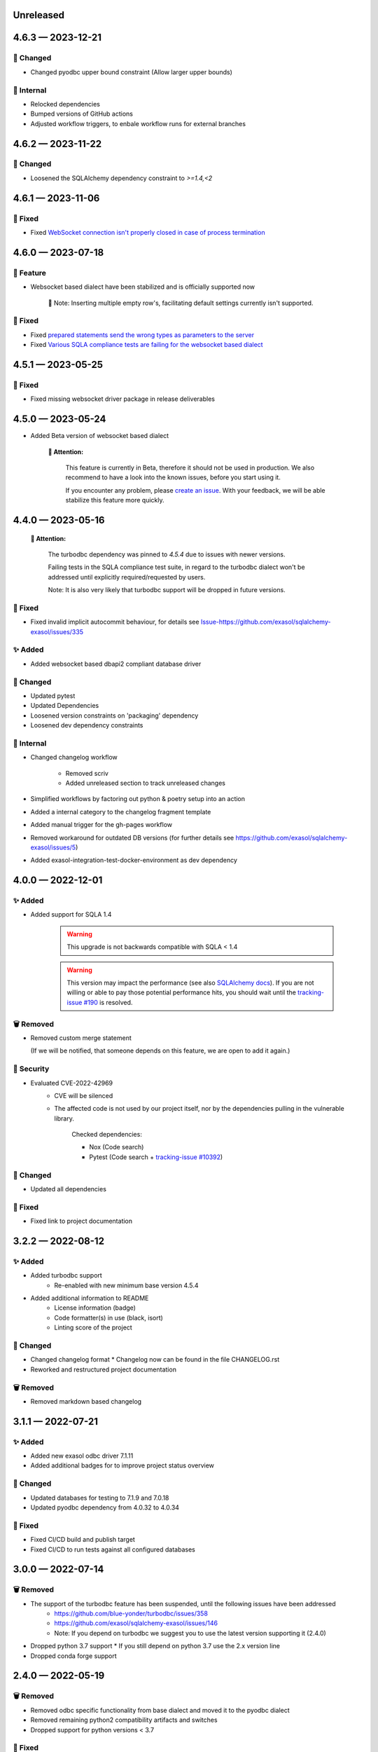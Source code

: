 .. _changelog-unreleased:

Unreleased
==========

.. _changelog-4.6.3:

4.6.3 — 2023-12-21
==================

🔧 Changed
-----------
- Changed pyodbc upper bound constraint
  (Allow larger upper bounds)

🧰 Internal
-----------
- Relocked dependencies
- Bumped versions of GitHub actions
- Adjusted workflow triggers, to enbale workflow runs for external branches

.. _changelog-4.6.2:

4.6.2 — 2023-11-22
==================

🔧 Changed
-----------

- Loosened the SQLAlchemy dependency constraint to `>=1.4,<2`

.. _changelog-4.6.1:

4.6.1 — 2023-11-06
==================

🐞 Fixed
---------

- Fixed `WebSocket connection isn't properly closed in case of process termination <https://github.com/exasol/pyexasol/issues/108>`_


.. _changelog-4.6.0:

4.6.0 — 2023-07-18
==================

🚀 Feature
-----------

- Websocket based dialect have been stabilized and is officially supported now

    📘 Note: Inserting multiple empty row's, facilitating default settings currently isn't supported.

🐞 Fixed
---------

- Fixed `prepared statements send the wrong types as parameters to the server <https://github.com/exasol/sqlalchemy-exasol/issues/341>`_
- Fixed `Various SQLA compliance tests are failing for the websocket based dialect <https://github.com/exasol/sqlalchemy-exasol/issues/342>`_

.. _changelog-4.5.1:

4.5.1 — 2023-05-25
==================

🐞 Fixed
---------

- Fixed missing websocket driver package in release deliverables

.. _changelog-4.5.0:

4.5.0 — 2023-05-24
==================
* Added Beta version of websocket based dialect

     **🚨 Attention:**

        This feature is currently in Beta, therefore it should not be used in production.
        We also recommend to have a look into the known issues, before you start using it.

        If you encounter any problem, please `create an issue <https://github.com/exasol/sqlalchemy-exasol/issues/new?assignees=&labels=bug&projects=&template=bug.md&title=%F0%9F%90%9E+%3CInsert+Title%3E>`_.
        With your feedback, we will be able stabilize this feature more quickly.


.. _changelog-4.4.0:

4.4.0 — 2023-05-16
==================

 **🚨 Attention:**

    The turbodbc dependency was pinned to *4.5.4* due to issues with newer versions.

    Failing tests in the SQLA compliance test suite, in regard to the turbodbc dialect
    won't be addressed until explicitly required/requested by users.

    Note: It is also very likely that turbodbc support will be dropped in future versions.

🐞 Fixed
--------

* Fixed invalid implicit autocommit behaviour, for details see `<Issue-https://github.com/exasol/sqlalchemy-exasol/issues/335>`_

✨ Added
--------

* Added websocket based dbapi2 compliant database driver

🔧 Changed
----------

* Updated pytest
* Updated Dependencies
* Loosened version constraints on 'packaging' dependency
* Loosened dev dependency constraints

🧰 Internal
-----------
* Changed changelog workflow

    - Removed scriv
    - Added unreleased section to track unreleased changes

* Simplified workflows by factoring out python & poetry setup into an action
* Added a internal category to the changelog fragment template
* Added manual trigger for the gh-pages workflow
* Removed workaround for outdated DB versions
  (for further details see https://github.com/exasol/sqlalchemy-exasol/issues/5)
* Added exasol-integration-test-docker-environment as dev dependency

.. _changelog-4.0.0:

4.0.0 — 2022-12-01
==================

✨ Added
--------

* Added support for SQLA 1.4

    .. warning::
        This upgrade is not backwards compatible with SQLA < 1.4

    .. warning::

        This version may impact the performance (see also `SQLAlchemy docs <https://docs.sqlalchemy.org/en/14/faq/performance.html#why-is-my-application-slow-after-upgrading-to-1-4-and-or-2-x>`_).
        If you are not willing or able to pay those potential performance hits, you should wait until the `tracking-issue #190 <https://github.com/exasol/sqlalchemy-exasol/issues/190>`_
        is resolved.


🗑️ Removed
----------

* Removed custom merge statement

  (If we will be notified, that someone depends on this feature, we are open to add it again.)

🔐 Security
-----------

- Evaluated CVE-2022-42969
     - CVE will be silenced
     - The affected code is not used by our project itself,
       nor by the dependencies pulling in the vulnerable library.

        Checked dependencies:

        * Nox (Code search)
        * Pytest (Code search + `tracking-issue #10392 <https://github.com/pytest-dev/pytest/issues/10392>`_)

🔧 Changed
----------

- Updated all dependencies

🐞 Fixed
---------

- Fixed link to project documentation


.. _changelog-3.2.1:

3.2.2 — 2022-08-12
==================

✨ Added
--------
- Added turbodbc support 
    * Re-enabled with new minimum base version 4.5.4
- Added additional information to README
    * License information (badge)
    * Code formatter(s) in use (black, isort)
    * Linting score of the project

🔧 Changed
----------
- Changed changelog format
  * Changelog now can be found in the file CHANGELOG.rst
- Reworked and restructured project documentation

🗑️ Removed
----------
-  Removed markdown based changelog


.. _changelog-3.1.1:

3.1.1 — 2022-07-21
==================

✨ Added
--------
- Added new exasol odbc driver 7.1.11
- Added additional badges for to improve project status overview

🔧 Changed
----------
- Updated databases for testing to 7.1.9 and 7.0.18
- Updated pyodbc dependency from 4.0.32 to 4.0.34

🐞 Fixed
--------
- Fixed CI/CD build and publish target
- Fixed CI/CD to run tests against all configured databases


.. _changelog-3.0.0:

3.0.0 — 2022-07-14
==================

🗑️ Removed
----------
- The support of the turbodbc feature has been suspended, until the following issues have been addressed
    * https://github.com/blue-yonder/turbodbc/issues/358
    * https://github.com/exasol/sqlalchemy-exasol/issues/146
    * Note: If you depend on turbodbc we suggest you to use the latest version supporting it (2.4.0)

- Dropped python 3.7 support
  * If you still depend on python 3.7 use the 2.x version line
- Dropped conda forge support


.. _changelog-2.4.0:

2.4.0 — 2022-05-19
==================

🗑️ Removed
----------
- Removed odbc specific functionality from base dialect and moved it to the pyodbc dialect
- Removed remaining python2 compatibility artifacts and switches
- Dropped support for python versions < 3.7

🐞 Fixed
--------
- Fixed bug when accessing underlying odbc connection while using NullPool based engine
  Note: This addresses the superset `issue-20105 <https://github.com/apache/superset/issues/20105>`_


.. _changelog-2.3.0:

2.3.0 — 2022-04-13
==================

🗑️ Removed
----------
- Removed outdated documentation and resources
- Dropped python 2.7 support

🔧 Changed
----------
* Update supported versions of EXASOL DB to 7.1.6 and 7.0.16
* Update supported python versions to 3.6, 3.7, 3.8, 3.9
* Bumped SQLAlchemy dependency to 1.3.24
* Bumped pyodbc dependency to 4.0.32
* Updated documentation to reflect the latest version changes etc.
* Updated maintainer and contact information

🐞 Fixed
--------
* Fixed bug regarding maximum identifier length
* Fixed bug with custom translate maps
* Fixed bug regarding non existent error code mappings for EXASOL specific odbc error codes


.. _changelog-2.2.0:

2.2.0 — 2020-09-02
==================

🔧 Changed
----------
- Updated dependencies

🐞 Fixed
--------
- Fixed performance problems for large tables/databases. For more details see `PR <https://github.com/blue-yonder/sqlalchemy_exasol/pull/101>`_


.. _changelog-2.1.0:

2.1.0 — 2020-05-28
==================

🔧 Changed
----------
- Updated documentation (README.rst and INTEGRATION_TEST.md)
- Updated dependencies
- Replaced metadata queries with ODBC metadata to avoid deadlocks


.. _changelog-2.0.10:

2.0.10 — 2020-05-08
===================

🔧 Changed
----------
- Updated SQLAlchemy dependency to 1.3.16
- Updated six dependency to 1.14.0
- Updated pyodbc dependency to 4.0.30


.. _changelog-2.0.9:

2.0.9 — 2019-10-18
===================

✨ Added
--------
- Add support for computed columns to merge (contribution by @vamega)

🔧 Changed
----------
- Updated SQLAlchemy dependency to 1.3.10


.. _changelog-2.0.8:

2.0.8 — 2019-10-07
===================

✨ Added
--------
- Added new EXASOL keywords (contribution from @vamega)
- Added MERGE statement to auto commit heuristic (contribution from @vamega)


.. _changelog-2.0.7:

2.0.7 — 2019-10-01
===================

🔧 Changed
----------
- Updated SQLAlchemy dependency to 1.3.8


.. _changelog-2.0.6:

2.0.6 — 2019-08-12
===================

🗑️ Removed
----------
- Removed deprecated setting of 'convert_unicode' on engine

✨ Added
--------
- Added support for empty set expressions required by new SQLA tests

🔧 Changed
----------
- Updated PyODBC dependency to 4.0.27
- Updated SQLAlchemy dependency to 1.3.6

🐞 Fixed
--------
- Fixed bug in reflection of CHAR colums (missing length). Contribution from @vamega
- Fixed bug in rendering of SQL statements with common table expressions (CTE). Contribution from @vamega


.. _changelog-2.0.5:

2.0.5 — 2019-05-03
===================

🔧 Changed
----------
- Updated SQLAlchemy dependency to 1.2.18

🐞 Fixed
--------
- Fixed bug in server version string parsing (turbodbc)


.. _changelog-2.0.4:

2.0.4 — 2018-10-16
===================

🔧 Changed
----------
- Updated pyodbc dependency to 4.0.24

🐞 Fixed
--------
- Fix string parameters in delete when using Python 3


.. _changelog-2.0.3:

2.0.3 — 2018-08-02
===================

🔧 Changed
----------
- Update SQLAlchemy dependency to 1.2.10

🐞 Fixed
--------
- Pass the autocommit parameter when specified also to turodbc.


.. _changelog-2.0.1:

2.0.1 — 2018-06-28
===================

🗑️ Removed
----------
- Dropped EXASOL 5 support

✨ Added
--------
- Added support for the turbodbc parameters `varchar_max_character_limit`, `prefer_unicode`,
  `large_decimals_as_64_bit_types`, and `limit_varchar_results_to_max`.

🔧 Changed
----------
- Update SQLAlchemy dependency to 1.2.8


.. _changelog-2.0.0:

2.0.0 — 2018-01-09
===================

🔧 Changed
----------
- BREAKING CHANGE: default driver name removed from dialect. The driver must now be explicitly
  specified. Either in the DSN or in the connection string using the
  optional 'driver' parameter (e.g. appending &driver=EXAODBC to connection URL)
- Updated SQLAlchemy dependency to 1.2.0
- Updated pyodbc dependency to 4.0.21


.. _changelog-1.3.2:

1.3.2 — 2017-10-15
===================

🗑️ Removed
----------
- Dropped support for Python3 version < Python 3.6

🔧 Changed
----------
- Updated SQLAlchemy dependency to 1.1.14


.. _changelog-1.3.1:

1.3.1 — 2017-08-16
===================

✨ Added
--------
- Added `raw_sql` to util.py for debugging

🔧 Changed
----------
- Updated SQLAlchemy dependency to 1.1.13


.. _changelog-1.3.0:

1.3.0 — 2017-08-02
===================

✨ Added
--------
- Added EXASOL 6 driver (6.0.2)

🔧 Changed
----------
- Updated SQLAlchemy dependency to 1.1.12

🐞 Fixed
--------
- Fixed issue #53 - TRUNCATE statements now autocommited (if autocommit = True)


.. _changelog-1.2.5:

1.2.5 — 2017-08-02
===================

🗑️ Removed
----------
- Removed support for EXASOL 4 driver

✨ Added
--------
- Added support for EXASOL 6

🔧 Changed
----------
- Updated pyodbc dependency to 4.0.17
- Adjusted list of reserved keywords in respect to EXASOL 6


.. _changelog-1.2.4:

1.2.4 — 2017-06-26
===================

🐞 Fixed
--------
- Fixed bug introduced by typo in base.py:454


.. _changelog-1.2.3:

1.2.3 — 2017-06-20
===================

✨ Added
--------
- Added missing kw arg in limit_clause (contribution from sroecker)

🔧 Changed
----------
- Updated SQLAlchemy dependency to 1.1.11
- Changed EXAExecutionContext.executemany to default 'False'

🐞 Fixed
--------
- Fixed bug with incorrect handling of case insensitive names (lower case in SQLA, upper case in EXASOL)
- Fixed bug in lookup of default schema name to include schema provided in connection url


.. _changelog-1.2.2:

1.2.2 — 2017-05-29
===================

🐞 Fixed
--------
- Fixed failing upload of build results to pypi


.. _changelog-1.2.1:

1.2.1 — 2017-05-25
===================

🐞 Fixed
--------
- Fixed ODBC Driver name that is to be used
- Use unicode on osx for turbodbc fixes #63


.. _changelog-1.2.0:

1.2.0 — 2017-04-04
===================

✨ Added
--------
- Added Support for Python 3.6

🔧 Changed
----------
- Turbodbc support uses buffer size based on memory budget
  instead of a fixed number of rows.
- Turbodbc support requires turbodbc>=0.4.1


.. _changelog-1.1.1:

1.1.1 — 2016-10-14
===================

🔧 Changed
----------
- Upgrade sqlalchemy test dependency to 1.1.1


.. _changelog-1.1.0:

1.1.0 — 2016-07-15
===================

🗑️ Removed
----------
- Dropped EXASOL 4 support

✨ Added
--------
- Add support for the `turbodbc <https://github.com/blue-yonder/turbodbc>`_ driver


.. _changelog-1.0.3:

1.0.3 — 2016-04-14
===================

🔧 Changed
----------
- Reconnect after socket closed


.. _changelog-1.0.2:

1.0.2 — 2016-03-12
===================

✨ Added
--------
- Added supports_native_decimal Flag

🔧 Changed
----------
- Improved DSN handling

🐞 Fixed
--------
- Fixed Unicode Problems for OSX/Darwin


.. _changelog-1.0.1:

1.0.1 — 2015-03-21
===================

✨ Added
--------
- Added OFFSET Support for Exasol 5.X
- Added Tests for Python 3.5


.. _changelog-1.0.0:

1.0.0 — 2015-05-15
===================

🗑️ Removed
----------
- Dropped support for sqlalchemy versions < 1.0.x

🔧 Changed
----------
- Update sqlalchemy dependency to 1.0.x


.. _changelog-0.9.3:

0.9.3 — 2015-05-13
===================

🔧 Changed
----------
- Changed execute behaviour for deletes as fixed in 0.9.2 for updates (#36)


.. _changelog-0.9.2:

0.9.2 — 2015-05-06
===================

🐞 Fixed
----------
- Changed execute behaviour for updates fixes #36


.. _changelog-0.9.1:

0.9.1 — 2015-01-29
===================

✨ Added
--------
- Added support for DISTRIBUTE BY table constraints


.. _changelog-0.9.0:

0.9.0 — 2015-01-26
===================

✨ Added
--------
- Added support for EXASolution 5.x
- Added documentation on how to setup the integration test against the EXASOL hosted test db

🔧 Changed
----------
- Mark connection in pool as closed to prevent reuse
- Use bulk reflection per schema and improved caching for inspection

🐞 Fixed
----------
- Fixed conversion to uppercase in connection parameters


.. _changelog-0.8.5:

0.8.5 — 2014-07-31
===================

✨ Added
--------
- Added Python 3.4 test

🔧 Changed
----------
- Set default schema to 'SYS' to create reasonable reflections


.. _changelog-0.8.4:

0.8.4 — 2014-07-30
===================

🔧 Changed
----------
- Downgrade six dependency selector to >=1.5


.. _changelog-0.8.3:

0.8.3 — 2014-07-18
===================

🐞 Fixed
--------
- Fixed versioneer build parameter in setup.py to enable pip install


.. _changelog-0.8.2:

0.8.2 — 2014-07-17
===================

✨ Added
--------
- Added README


.. _changelog-0.8.1:

0.8.1 — 2014-06-26
===================

✨ Added
--------
- Added p3k support - contribution by iadrich

🔧 Changed
----------
- Updated repository url


.. _changelog-0.8.0:

0.8.0 — 2014-06-26
===================

✨ Added
--------
- Added support for SQL MERGE

🔧 Changed
----------
- Updated SQLA dependency selector to 0.9.x (build requires >= 0.9.6)

🐞 Fixed
--------
- Fixed incorrect quoting of identifiers with leading _
- Fixed incorrect implementation for retrieving last generated PK (for auto inc columns)


.. _changelog-0.7.5:

0.7.5 — 2014-05-08
===================

🔧 Changed
----------
- Switched to versioneer


.. _changelog-0.7.4:

0.7.4 — 2014-04-01
===================

🔧 Changed
----------
- changed README from md to rst to display reasonable content on pypi


.. _changelog-0.7.0:

0.7.0 — 2014-03-28
===================

✨ Added
--------
- Added first version of the SQLAlchemy EXASOL dialect (released under BSD license)
